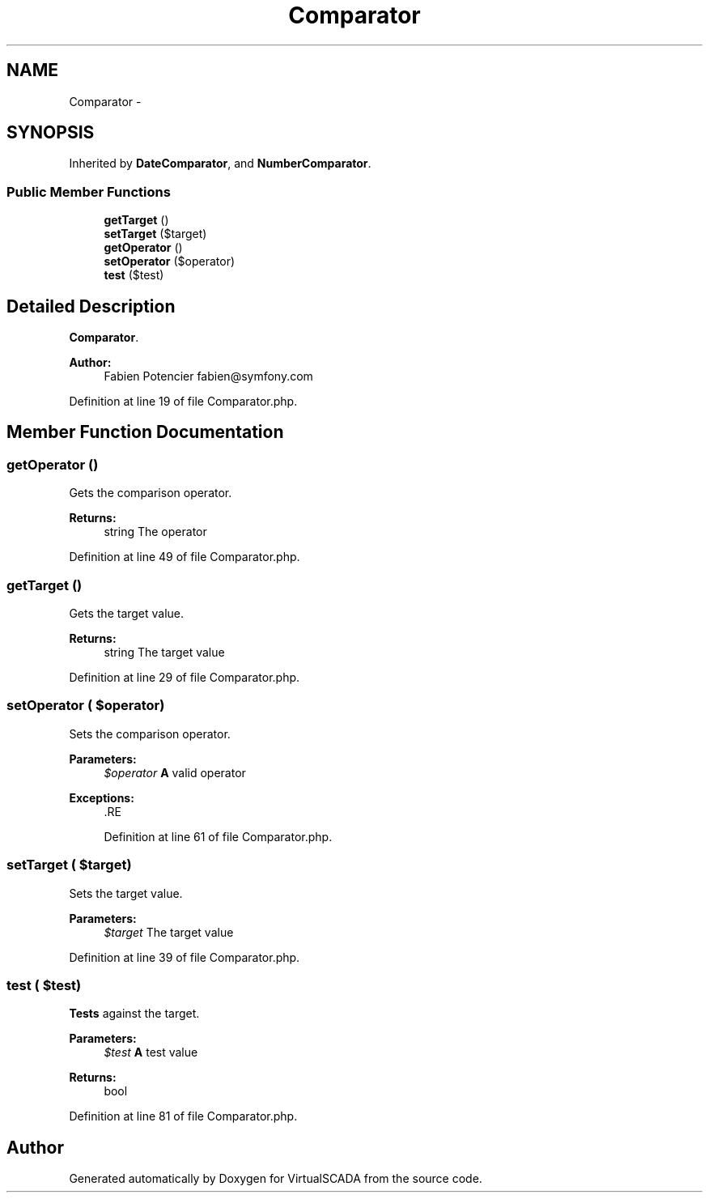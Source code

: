.TH "Comparator" 3 "Tue Apr 14 2015" "Version 1.0" "VirtualSCADA" \" -*- nroff -*-
.ad l
.nh
.SH NAME
Comparator \- 
.SH SYNOPSIS
.br
.PP
.PP
Inherited by \fBDateComparator\fP, and \fBNumberComparator\fP\&.
.SS "Public Member Functions"

.in +1c
.ti -1c
.RI "\fBgetTarget\fP ()"
.br
.ti -1c
.RI "\fBsetTarget\fP ($target)"
.br
.ti -1c
.RI "\fBgetOperator\fP ()"
.br
.ti -1c
.RI "\fBsetOperator\fP ($operator)"
.br
.ti -1c
.RI "\fBtest\fP ($test)"
.br
.in -1c
.SH "Detailed Description"
.PP 
\fBComparator\fP\&.
.PP
\fBAuthor:\fP
.RS 4
Fabien Potencier fabien@symfony.com 
.RE
.PP

.PP
Definition at line 19 of file Comparator\&.php\&.
.SH "Member Function Documentation"
.PP 
.SS "getOperator ()"
Gets the comparison operator\&.
.PP
\fBReturns:\fP
.RS 4
string The operator 
.RE
.PP

.PP
Definition at line 49 of file Comparator\&.php\&.
.SS "getTarget ()"
Gets the target value\&.
.PP
\fBReturns:\fP
.RS 4
string The target value 
.RE
.PP

.PP
Definition at line 29 of file Comparator\&.php\&.
.SS "setOperator ( $operator)"
Sets the comparison operator\&.
.PP
\fBParameters:\fP
.RS 4
\fI$operator\fP \fBA\fP valid operator
.RE
.PP
\fBExceptions:\fP
.RS 4
\fI\fP .RE
.PP

.PP
Definition at line 61 of file Comparator\&.php\&.
.SS "setTarget ( $target)"
Sets the target value\&.
.PP
\fBParameters:\fP
.RS 4
\fI$target\fP The target value 
.RE
.PP

.PP
Definition at line 39 of file Comparator\&.php\&.
.SS "test ( $test)"
\fBTests\fP against the target\&.
.PP
\fBParameters:\fP
.RS 4
\fI$test\fP \fBA\fP test value
.RE
.PP
\fBReturns:\fP
.RS 4
bool 
.RE
.PP

.PP
Definition at line 81 of file Comparator\&.php\&.

.SH "Author"
.PP 
Generated automatically by Doxygen for VirtualSCADA from the source code\&.
